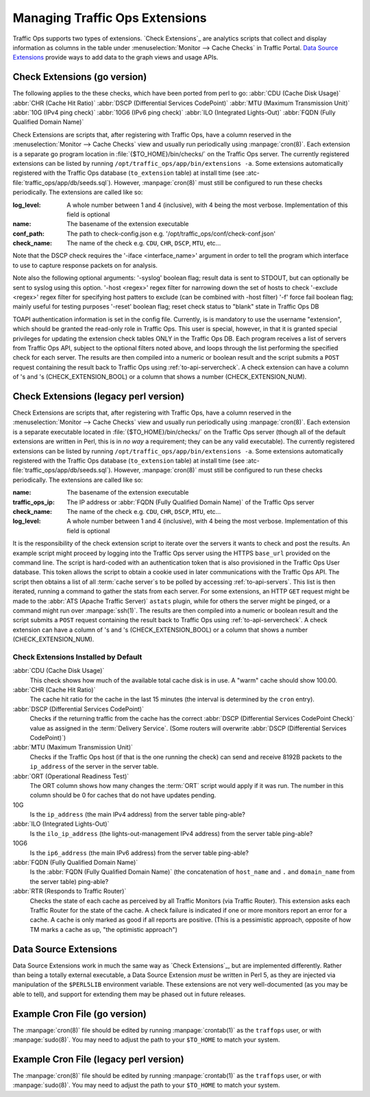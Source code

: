 ..
..
.. Licensed under the Apache License, Version 2.0 (the "License");
.. you may not use this file except in compliance with the License.
.. You may obtain a copy of the License at
..
..     http://www.apache.org/licenses/LICENSE-2.0
..
.. Unless required by applicable law or agreed to in writing, software
.. distributed under the License is distributed on an "AS IS" BASIS,
.. WITHOUT WARRANTIES OR CONDITIONS OF ANY KIND, either express or implied.
.. See the License for the specific language governing permissions and
.. limitations under the License.
..

.. _admin-to-ext-script:

*******************************
Managing Traffic Ops Extensions
*******************************

Traffic Ops supports two types of extensions. `Check Extensions`_ are analytics scripts that collect and display information as columns in the table under :menuselection:`Monitor --> Cache Checks` in Traffic Portal. `Data Source Extensions`_ provide ways to add data to the graph views and usage APIs.

.. |checkmark| image:: images/good.png
.. |X| image:: images/bad.png

.. _to-check-ext:

Check Extensions (go version)
================
The following applies to the these checks, which have been ported from perl to go:
:abbr:`CDU (Cache Disk Usage)`
:abbr:`CHR (Cache Hit Ratio)`
:abbr:`DSCP (Differential Services CodePoint)`
:abbr:`MTU (Maximum Transmission Unit)`
:abbr:`10G (IPv4 ping check)`
:abbr:`10G6 (IPv6 ping check)`
:abbr:`ILO (Integrated Lights-Out)`
:abbr:`FQDN (Fully Qualified Domain Name)`

Check Extensions are scripts that, after registering with Traffic Ops, have a column reserved in the :menuselection:`Monitor --> Cache Checks` view and usually run periodically using :manpage:`cron(8)`. Each extension is a separate go program location in :file:`{$TO_HOME}/bin/checks/` on the Traffic Ops server. The currently registered extensions can be listed by running ``/opt/traffic_ops/app/bin/extensions -a``. Some extensions automatically registered with the Traffic Ops database (``to_extension`` table) at install time (see :atc-file:`traffic_ops/app/db/seeds.sql`). However, :manpage:`cron(8)` must still be configured to run these checks periodically. The extensions are called like so:

.. code-block:: shell
	:caption: Example Check Extension Call (go version)

  RLOG_LOG_LEVEL=<log level> $TO_HOME/bin/checks/<name> -conf <conf_path> -name <check_name> -syslog
	$TO_HOME/bin/checks/<name>  -c "{\"base_url\": \",https://\"<traffic_ops_ip>\", \"check_name\": \"<check_name>\"}" -l <log level>

:log_level: A whole number between 1 and 4 (inclusive), with 4 being the most verbose. Implementation of this field is optional
:name: The basename of the extension executable
:conf_path: The path to check-config.json e.g. '/opt/traffic_ops/conf/check-conf.json'
:check_name: The name of the check e.g. ``CDU``, ``CHR``, ``DSCP``, ``MTU``, etc...

Note that the DSCP check requires the '-iface <interface_name>' argument in order to tell the program which interface to use to capture response packets on for analysis.

Note also the following optional arguments:
'-syslog' boolean flag; result data is sent to STDOUT, but can optionally be sent to syslog using this option.
'-host <regex>' regex filter for narrowing down the set of hosts to check
'-exclude <regex>' regex filter for specifying host patters to exclude (can be combined with -host filter)
'-f' force fail boolean flag; mainly useful for testing purposes
'-reset' boolean flag; reset check status to "blank" state in Traffic Ops DB


TOAPI authentication information is set in the config file. Currently, is is mandatory to use the username "extension", which should be granted the read-only role in Traffic Ops. This user is special, however, in that it is granted special privileges for updating the extension check tables ONLY in the Traffic Ops DB. Each program receives a list of servers from Traffic Ops API, subject to the optional filters noted above, and loops through the list performing the specified check for each server. The results are then compiled into a numeric or boolean result and the script submits a ``POST`` request containing the result back to Traffic Ops using :ref:`to-api-servercheck`. A check extension can have a column of |checkmark|'s and |X|'s (CHECK_EXTENSION_BOOL) or a column that shows a number (CHECK_EXTENSION_NUM).

Check Extensions (legacy perl version)
================
Check Extensions are scripts that, after registering with Traffic Ops, have a column reserved in the :menuselection:`Monitor --> Cache Checks` view and usually run periodically using :manpage:`cron(8)`. Each extension is a separate executable located in :file:`{$TO_HOME}/bin/checks/` on the Traffic Ops server (though all of the default extensions are written in Perl, this is in *no way* a requirement; they can be any valid executable). The currently registered extensions can be listed by running ``/opt/traffic_ops/app/bin/extensions -a``. Some extensions automatically registered with the Traffic Ops database (``to_extension`` table) at install time (see :atc-file:`traffic_ops/app/db/seeds.sql`). However, :manpage:`cron(8)` must still be configured to run these checks periodically. The extensions are called like so:

.. code-block:: shell
	:caption: Example Check Extension Call (legacy perl version)

	$TO_HOME/bin/checks/<name>  -c "{\"base_url\": \",https://\"<traffic_ops_ip>\", \"check_name\": \"<check_name>\"}" -l <log level>

:name: The basename of the extension executable
:traffic_ops_ip: The IP address or :abbr:`FQDN (Fully Qualified Domain Name)` of the Traffic Ops server
:check_name: The name of the check e.g. ``CDU``, ``CHR``, ``DSCP``, ``MTU``, etc...
:log_level: A whole number between 1 and 4 (inclusive), with 4 being the most verbose. Implementation of this field is optional

It is the responsibility of the check extension script to iterate over the servers it wants to check and post the results. An example script might proceed by logging into the Traffic Ops server using the HTTPS ``base_url`` provided on the command line. The script is hard-coded with an authentication token that is also provisioned in the Traffic Ops User database. This token allows the script to obtain a cookie used in later communications with the Traffic Ops API. The script then obtains a list of all :term:`cache server`\ s to be polled by accessing :ref:`to-api-servers`. This list is then iterated, running a command to gather the stats from each server. For some extensions, an HTTP ``GET`` request might be made to the :abbr:`ATS (Apache Traffic Server)` ``astats`` plugin, while for others the server might be pinged, or a command might run over :manpage:`ssh(1)`. The results are then compiled into a numeric or boolean result and the script submits a ``POST`` request containing the result back to Traffic Ops using :ref:`to-api-servercheck`. A check extension can have a column of |checkmark|'s and |X|'s (CHECK_EXTENSION_BOOL) or a column that shows a number (CHECK_EXTENSION_NUM).

Check Extensions Installed by Default
-------------------------------------
:abbr:`CDU (Cache Disk Usage)`
	This check shows how much of the available total cache disk is in use. A "warm" cache should show 100.00.

:abbr:`CHR (Cache Hit Ratio)`
	The cache hit ratio for the cache in the last 15 minutes (the interval is determined by the ``cron`` entry).

:abbr:`DSCP (Differential Services CodePoint)`
	Checks if the returning traffic from the cache has the correct :abbr:`DSCP (Differential Services CodePoint Check)` value as assigned in the :term:`Delivery Service`. (Some routers will overwrite :abbr:`DSCP (Differential Services CodePoint)`)

:abbr:`MTU (Maximum Transmission Unit)`
	Checks if the Traffic Ops host (if that is the one running the check) can send and receive 8192B packets to the ``ip_address`` of the server in the server table.

:abbr:`ORT (Operational Readiness Test)`
	The ORT column shows how many changes the :term:`ORT` script would apply if it was run. The number in this column should be 0 for caches that do not have updates pending.

10G
	Is the ``ip_address`` (the main IPv4 address) from the server table ping-able?
:abbr:`ILO (Integrated Lights-Out)`
	Is the ``ilo_ip_address`` (the lights-out-management IPv4 address) from the server table ping-able?
10G6
	Is the ``ip6_address`` (the main IPv6 address) from the server table ping-able?
:abbr:`FQDN (Fully Qualified Domain Name)`
	Is the :abbr:`FQDN (Fully Qualified Domain Name)` (the concatenation of ``host_name`` and ``.`` and ``domain_name`` from the server table) ping-able?

:abbr:`RTR (Responds to Traffic Router)`
	Checks the state of each cache as perceived by all Traffic Monitors (via Traffic Router). This extension asks each Traffic Router for the state of the cache. A check failure is indicated if one or more monitors report an error for a cache. A cache is only marked as good if all reports are positive. (This is a pessimistic approach, opposite of how TM marks a cache as up, "the optimistic approach")

.. _to-datasource-ext:

Data Source Extensions
======================
Data Source Extensions work in much the same way as `Check Extensions`_, but are implemented differently. Rather than being a totally external executable, a Data Source Extension *must* be written in Perl 5, as they are injected via manipulation of the ``$PERL5LIB`` environment variable. These extensions are not very well-documented (as you may be able to tell), and support for extending them may be phased out in future releases.

Example Cron File (go version)
=======================================
The :manpage:`cron(8)` file should be edited by running  :manpage:`crontab(1)` as the ``traffops`` user, or with :manpage:`sudo(8)`. You may need to adjust the path to your ``$TO_HOME`` to match your system.

.. code-block:: shell
	:caption: Example Cron File (go version)

  # ILO Ping
  30 */6 * * * root RLOG_LOG_LEVEL=INFO /opt/to_checks/bin/ToPingCheck -name ILO -syslog >/var/log/traffic_ops/check_ext_ilo.log 2>&1

  # IPv4 Ping
  0 */6 * * * root RLOG_LOG_LEVEL=INFO /opt/to_checks/bin/ToPingCheck -name 10G -syslog >/var/log/traffic_ops/check_ext_10g.log 2>&1

  # IPv6 Ping
  20 */6 * * * root RLOG_LOG_LEVEL=INFO /opt/to_checks/bin/ToPingCheck -name 10G6 -syslog >/var/log/traffic_ops/check_ext_10g6.log 2>&1

  # DSCP check (with exclude filter)
  0 3 * * * root RLOG_LOG_LEVEL=INFO /opt/to_checks/bin/ToDSCPCheck -name DSCP -exclude '^(devcache-|qacache-).*' -iface ens3 -syslog >/var/log/traffic_ops/check_ext_dscp.log 2>&1

  # FQDN check (with optional PTR validation and exclude filter)
  33 * * * * root RLOG_LOG_LEVEL=INFO /opt/to_checks/bin/ToFQDNCheck -name FQDN -ptr -exclude '^(devcache-|qacache-).*' -syslog >/var/log/traffic_ops/check_ext_fqdn.log 2>&1

  # Cache Disk Usage (CDU) check (with host filter)
  */20 * * * * root RLOG_LOG_LEVEL=INFO /opt/to_checks/bin/ToATSCheck -name CDU -host '^prodcache-.*' -syslog >/var/log/traffic_ops/check_ext_cdu.log 2>&1

  # Cache Hit Ration (CHR) check (with host filter)
  */15 * * * * root RLOG_LOG_LEVEL=INFO /opt/to_checks/bin/ToATSCheck -name CHR -host '^prodcache-.*' -syslog >/var/log/traffic_ops/check_ext_chr.log 2>&1

  # MTU Ping
  50 */6 * * * root RLOG_LOG_LEVEL=INFO /opt/to_checks/bin/ToPingCheck -name MTU -syslog >/var/log/traffic_ops/check_ext_mtu.log 2>&1


Example Cron File (legacy perl version)
=======================================
The :manpage:`cron(8)` file should be edited by running  :manpage:`crontab(1)` as the ``traffops`` user, or with :manpage:`sudo(8)`. You may need to adjust the path to your ``$TO_HOME`` to match your system.

.. code-block:: shell
	:caption: Example Cron File (legacy perl version)

	PERL5LIB=/opt/traffic_ops/app/local/lib/perl5:/opt/traffic_ops/app/lib

	# IPv4 ping examples - The 'select: ["hostName","domainName"]' works but, if you want to check DNS resolution use FQDN.
	*/15 * * * * root /opt/traffic_ops/app/bin/checks/ToPingCheck.pl -c "{\"base_url\": \"https://localhost\", \"check_name\": \"10G\", \"select\": [\"hostName\",\"domainName\"]}" >> /var/log/traffic_ops/extensionCheck.log 2>&1
	*/15 * * * * root /opt/traffic_ops/app/bin/checks/ToPingCheck.pl -c "{\"base_url\": \"https://localhost\", \"check_name\": \"10G\", \"select\": \"ipAddress\"}" >> /var/log/traffic_ops/extensionCheck.log 2>&1
	*/15 * * * * root /opt/traffic_ops/app/bin/checks/ToPingCheck.pl -c "{\"base_url\": \"https://localhost\", \"check_name\": \"10G\", \"name\": \"IPv4 Ping\", \"select\": \"ipAddress\", \"syslog_facility\": \"local0\"}" > /dev/null 2>&1

	# IPv6 ping examples
	*/15 * * * * root /opt/traffic_ops/app/bin/checks/ToPingCheck.pl -c "{\"base_url\": \"https://localhost\", \"check_name\": \"10G6\", \"name\": \"IPv6 Ping\", \"select\": \"ip6Address\", \"syslog_facility\": \"local0\"}" >/dev/null 2>&1
	*/15 * * * * root /opt/traffic_ops/app/bin/checks/ToPingCheck.pl -c "{\"base_url\": \"https://localhost\", \"check_name\": \"10G6\", \"select\": \"ip6Address\"}" >> /var/log/traffic_ops/extensionCheck.log 2>&1

	# iLO ping
	18 * * * * root /opt/traffic_ops/app/bin/checks/ToPingCheck.pl -c "{\"base_url\": \"https://localhost\", \"check_name\": \"ILO\", \"select\": \"iloIpAddress\"}" >> /var/log/traffic_ops/extensionCheck.log 2>&1
	18 * * * * root /opt/traffic_ops/app/bin/checks/ToPingCheck.pl -c "{\"base_url\": \"https://localhost\", \"check_name\": \"ILO\", \"name\": \"ILO ping\", \"select\": \"iloIpAddress\", \"syslog_facility\": \"local0\"}" >/dev/null 2>&1

	# MTU ping
	45 0 * * * root /opt/traffic_ops/app/bin/checks/ToPingCheck.pl -c "{\"base_url\": \"https://localhost\", \"check_name\": \"MTU\", \"select\": \"ipAddress\"}" >> /var/log/traffic_ops/extensionCheck.log 2>&1
	45 0 * * * root /opt/traffic_ops/app/bin/checks/ToPingCheck.pl -c "{\"base_url\": \"https://localhost\", \"check_name\": \"MTU\", \"select\": \"ip6Address\"}" >> /var/log/traffic_ops/extensionCheck.log 2>&1
	45 0 * * * root /opt/traffic_ops/app/bin/checks/ToPingCheck.pl -c "{\"base_url\": \"https://localhost\", \"check_name\": \"MTU\", \"name\": \"Max Trans Unit\", \"select\": \"ipAddress\", \"syslog_facility\": \"local0\"}" > /dev/null 2>&1
	45 0 * * * root /opt/traffic_ops/app/bin/checks/ToPingCheck.pl -c "{\"base_url\": \"https://localhost\", \"check_name\": \"MTU\", \"name\": \"Max Trans Unit\", \"select\": \"ip6Address\", \"syslog_facility\": \"local0\"}" > /dev/null 2>&1

	# FQDN
	27 * * * * root /opt/traffic_ops/app/bin/checks/ToFQDNCheck.pl -c "{\"base_url\": \"https://localhost\", \"check_name\": \"FQDN\""  >> /var/log/traffic_ops/extensionCheck.log 2>&1
	27 * * * * root /opt/traffic_ops/app/bin/checks/ToFQDNCheck.pl -c "{\"base_url\": \"https://localhost\", \"check_name\": \"FQDN\", \"name\": \"DNS Lookup\", \"syslog_facility\": \"local0\"}" > /dev/null 2>&1

	# DSCP
	36 * * * * root /opt/traffic_ops/app/bin/checks/ToDSCPCheck.pl -c "{\"base_url\": \"https://localhost\", \"check_name\": \"DSCP\", \"cms_interface\": \"eth0\"}" >> /var/log/traffic_ops/extensionCheck.log 2>&1
	36 * * * * root /opt/traffic_ops/app/bin/checks/ToDSCPCheck.pl -c "{\"base_url\": \"https://localhost\", \"check_name\": \"DSCP\", \"name\": \:term:`Delivery Service`\", \"cms_interface\": \"eth0\", \"syslog_facility\": \"local0\"}" > /dev/null 2>&1

	# RTR
	10 * * * * root /opt/traffic_ops/app/bin/checks/ToRTRCheck.pl -c "{\"base_url\": \"https://localhost\", \"check_name\": \"RTR\"}"  >> /var/log/traffic_ops/extensionCheck.log 2>&1
	10 * * * * root /opt/traffic_ops/app/bin/checks/ToRTRCheck.pl -c "{\"base_url\": \"https://localhost\", \"check_name\": \"RTR\", \"name\": \"Content Router Check\", \"syslog_facility\": \"local0\"}" > /dev/null 2>&1

	# CHR
	*/15 * * * * root /opt/traffic_ops/app/bin/checks/ToCHRCheck.pl -c "{\"base_url\": \"https://localhost\", \"check_name\": \"CHR\"}"  >> /var/log/traffic_ops/extensionCheck.log 2>&1

	# CDU
	20 * * * * root /opt/traffic_ops/app/bin/checks/ToCDUCheck.pl -c "{\"base_url\": \"https://localhost\", \"check_name\": \"CDU\"}"  >> /var/log/traffic_ops/extensionCheck.log 2>&1

	# ORT
	40 * * * * ssh_key_edge_user /opt/traffic_ops/app/bin/checks/ToORTCheck.pl -c "{\"base_url\": \"https://localhost\", \"check_name\": \"ORT\"}"  >> /var/log/traffic_ops/extensionCheck.log 2>&1
	40 * * * * ssh_key_edge_user /opt/traffic_ops/app/bin/checks/ToORTCheck.pl -c "{\"base_url\": \"https://localhost\", \"check_name\": \"ORT\", \"name\": \"Operational Readiness Test\", \"syslog_facility\": \"local0\"}" > /dev/null 2>&1
